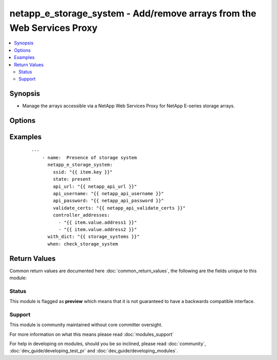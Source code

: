 .. _netapp_e_storage_system:


netapp_e_storage_system - Add/remove arrays from the Web Services Proxy
+++++++++++++++++++++++++++++++++++++++++++++++++++++++++++++++++++++++

.. versionadded:: 2.2


.. contents::
   :local:
   :depth: 2


Synopsis
--------

* Manage the arrays accessible via a NetApp Web Services Proxy for NetApp E-series storage arrays.




Options
-------

.. raw:: html

    <table border=1 cellpadding=4>
    <tr>
    <th class="head">parameter</th>
    <th class="head">required</th>
    <th class="head">default</th>
    <th class="head">choices</th>
    <th class="head">comments</th>
    </tr>
                <tr><td>api_password<br/><div style="font-size: small;"></div></td>
    <td>yes</td>
    <td></td>
        <td></td>
        <td><div>The password to authenticate with the SANtricity WebServices Proxy or embedded REST API.</div>        </td></tr>
                <tr><td>api_url<br/><div style="font-size: small;"></div></td>
    <td>yes</td>
    <td></td>
        <td></td>
        <td><div>The url to the SANtricity WebServices Proxy or embedded REST API.</div>        </td></tr>
                <tr><td>api_username<br/><div style="font-size: small;"></div></td>
    <td>yes</td>
    <td></td>
        <td></td>
        <td><div>The username to authenticate with the SANtricity WebServices Proxy or embedded REST API.</div>        </td></tr>
                <tr><td>array_password<br/><div style="font-size: small;"></div></td>
    <td>no</td>
    <td></td>
        <td></td>
        <td><div>The management password of the array to manage, if set.</div>        </td></tr>
                <tr><td>array_wwn<br/><div style="font-size: small;"></div></td>
    <td>no</td>
    <td></td>
        <td></td>
        <td><div>The WWN of the array to manage. Only necessary if in-band managing multiple arrays on the same agent host.  Mutually exclusive of controller_addresses parameter.</div>        </td></tr>
                <tr><td>controller_addresses<br/><div style="font-size: small;"></div></td>
    <td>yes</td>
    <td></td>
        <td></td>
        <td><div>The list addresses for the out-of-band management adapter or the agent host. Mutually exclusive of array_wwn parameter.</div>        </td></tr>
                <tr><td>enable_trace<br/><div style="font-size: small;"></div></td>
    <td>no</td>
    <td></td>
        <td></td>
        <td><div>Enable trace logging for SYMbol calls to the storage system.</div>        </td></tr>
                <tr><td>meta_tags<br/><div style="font-size: small;"></div></td>
    <td>no</td>
    <td>None</td>
        <td></td>
        <td><div>Optional meta tags to associate to this storage system</div>        </td></tr>
                <tr><td>ssid<br/><div style="font-size: small;"></div></td>
    <td>yes</td>
    <td></td>
        <td></td>
        <td><div>The ID of the array to manage. This value must be unique for each array.</div>        </td></tr>
                <tr><td>state<br/><div style="font-size: small;"></div></td>
    <td>yes</td>
    <td></td>
        <td><ul><li>present</li><li>absent</li></ul></td>
        <td><div>Whether the specified array should be configured on the Web Services Proxy or not.</div>        </td></tr>
                <tr><td>validate_certs<br/><div style="font-size: small;"></div></td>
    <td>no</td>
    <td>True</td>
        <td></td>
        <td><div>Should https certificates be validated?</div>        </td></tr>
        </table>
    </br>



Examples
--------

 ::

    ---
        - name:  Presence of storage system
          netapp_e_storage_system:
            ssid: "{{ item.key }}"
            state: present
            api_url: "{{ netapp_api_url }}"
            api_username: "{{ netapp_api_username }}"
            api_password: "{{ netapp_api_password }}"
            validate_certs: "{{ netapp_api_validate_certs }}"
            controller_addresses:
              - "{{ item.value.address1 }}"
              - "{{ item.value.address2 }}"
          with_dict: "{{ storage_systems }}"
          when: check_storage_system

Return Values
-------------

Common return values are documented here :doc:`common_return_values`, the following are the fields unique to this module:

.. raw:: html

    <table border=1 cellpadding=4>
    <tr>
    <th class="head">name</th>
    <th class="head">description</th>
    <th class="head">returned</th>
    <th class="head">type</th>
    <th class="head">sample</th>
    </tr>

        <tr>
        <td> msg </td>
        <td>  </td>
        <td align=center>  </td>
        <td align=center>  </td>
        <td align=center>  </td>
    </tr>
        
    </table>
    </br></br>




Status
~~~~~~

This module is flagged as **preview** which means that it is not guaranteed to have a backwards compatible interface.


Support
~~~~~~~

This module is community maintained without core committer oversight.

For more information on what this means please read :doc:`modules_support`


For help in developing on modules, should you be so inclined, please read :doc:`community`, :doc:`dev_guide/developing_test_pr` and :doc:`dev_guide/developing_modules`.
